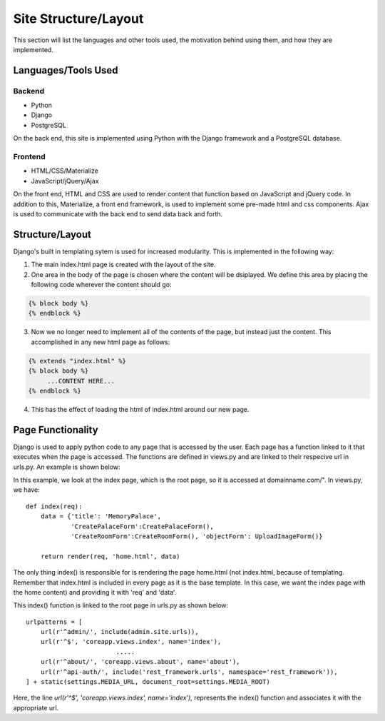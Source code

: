 Site Structure/Layout
=====================

This section will list the languages and other tools used, the motivation
behind using them, and how they are implemented.

Languages/Tools Used
--------------------

Backend
~~~~~~~

- Python
- Django
- PostgreSQL

On the back end, this site is implemented using Python with the Django
framework and a PostgreSQL database.

Frontend
~~~~~~~~

- HTML/CSS/Materialize
- JavaScript/jQuery/Ajax

On the front end, HTML and CSS are used to render content that function
based on JavaScript and jQuery code. In addition to this, Materialize, a
front end framework, is used to implement some pre-made html and css
components. Ajax is used to communicate with the back end to send data back
and forth.

Structure/Layout
----------------

Django's built in templating sytem is used for increased modularity. This is
implemented in the following way:

1. The main index.html page is created with the layout of the site.
2. One area in the body of the page is chosen where the content will be
   dsiplayed. We define this area by placing the following code wherever the
   content should go:

.. code-block:: jinja

   {% block body %}
   {% endblock %}

3. Now we no longer need to implement all of the contents of the page, but
   instead just the content. This accomplished in any new html page as
   follows:

.. code-block:: jinja

   {% extends "index.html" %}
   {% block body %}
        ...CONTENT HERE...
   {% endblock %}

4. This has the effect of loading the html of index.html around our new
   page.

Page Functionality
------------------

Django is used to apply python code to any page that is accessed by the
user. Each page has a function linked to it that executes when the page is
accessed. The functions are defined in views.py and are linked to their
respecive url in urls.py. An example is shown below:

In this example, we look at the index page, which is the root page, so it is
accessed at  domainname.com/". In views.py, we have::

    def index(req):
        data = {'title': 'MemoryPalace',
                'CreatePalaceForm':CreatePalaceForm(),
                'CreateRoomForm':CreateRoomForm(), 'objectForm': UploadImageForm()}

        return render(req, 'home.html', data)

The only thing index() is responsible for is rendering the page home.html
(not index.html, because of templating. Remember that index.html is included
in every page as it is the base template. In this case, we want the index
page with the home content) and providing it with 'req' and 'data'.

This index() function is linked to the root page in urls.py as shown below::

    urlpatterns = [
        url(r'^admin/', include(admin.site.urls)),
        url(r'^$', 'coreapp.views.index', name='index'),
                            .....
        url(r'^about/', 'coreapp.views.about', name='about'),
        url(r'^api-auth/', include('rest_framework.urls', namespace='rest_framework')),
    ] + static(settings.MEDIA_URL, document_root=settings.MEDIA_ROOT)

Here, the line *url(r'^$', 'coreapp.views.index', name='index'),* represents
the index() function and associates it with the appropriate url.
